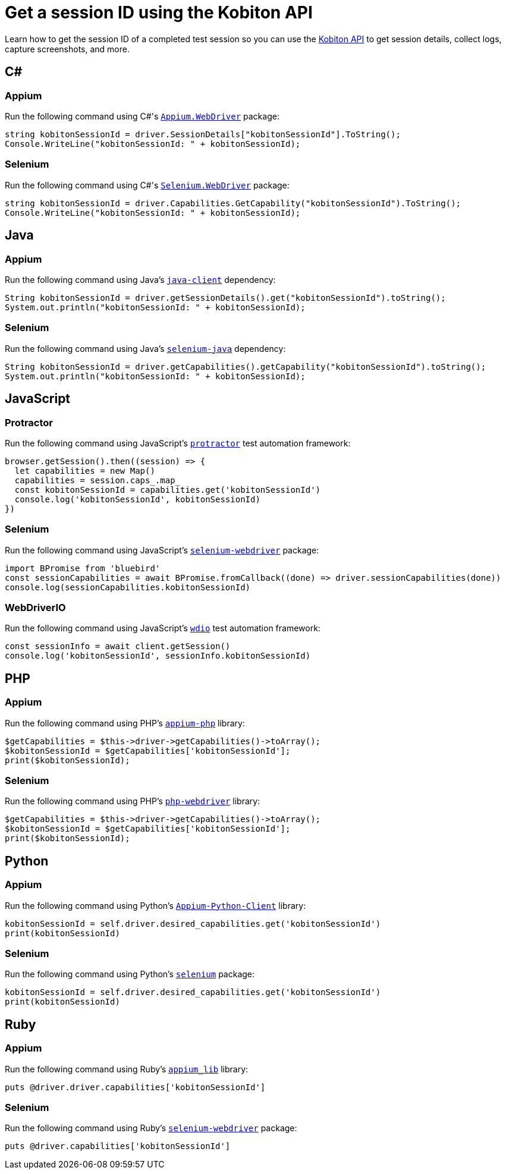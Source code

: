 = Get a session ID using the Kobiton API
:navtitle: Get a session ID

Learn how to get the session ID of a completed test session so you can use the link:https://api.kobiton.com/docs/#kobiton-api-v2[Kobiton API] to get session details, collect logs, capture screenshots, and more.

== C#

=== Appium

Run the following command using C#'s link:https://www.nuget.org/packages/Appium.WebDriver/[`Appium.WebDriver`] package:

[source,c#]
----
string kobitonSessionId = driver.SessionDetails["kobitonSessionId"].ToString();
Console.WriteLine("kobitonSessionId: " + kobitonSessionId);
----

=== Selenium

Run the following command using C#'s link:https://www.nuget.org/packages/Selenium.WebDriver/[`Selenium.WebDriver`] package:

[source,c#]
----
string kobitonSessionId = driver.Capabilities.GetCapability("kobitonSessionId").ToString();
Console.WriteLine("kobitonSessionId: " + kobitonSessionId);
----

== Java

=== Appium

Run the following command using Java's link:https://github.com/appium/java-client/[`java-client`] dependency:

[source,java]
----
String kobitonSessionId = driver.getSessionDetails().get("kobitonSessionId").toString();
System.out.println("kobitonSessionId: " + kobitonSessionId);
----

=== Selenium

Run the following command using Java's link:https://mvnrepository.com/artifact/org.seleniumhq.selenium/selenium-java/[`selenium-java`] dependency:

[source,java]
----
String kobitonSessionId = driver.getCapabilities().getCapability("kobitonSessionId").toString();
System.out.println("kobitonSessionId: " + kobitonSessionId);
----

== JavaScript

=== Protractor

Run the following command using JavaScript's link:https://www.protractortest.org/#/[`protractor`] test automation framework:

[source,javascript]
----
browser.getSession().then((session) => {
  let capabilities = new Map()
  capabilities = session.caps_.map_
  const kobitonSessionId = capabilities.get('kobitonSessionId')
  console.log('kobitonSessionId', kobitonSessionId)
})
----

=== Selenium

Run the following command using JavaScript's link:https://www.selenium.dev/selenium/docs/api/javascript/index.html[`selenium-webdriver`] package:

[source,javascript]
----
import BPromise from 'bluebird'
const sessionCapabilities = await BPromise.fromCallback((done) => driver.sessionCapabilities(done))
console.log(sessionCapabilities.kobitonSessionId)
----

=== WebDriverIO

Run the following command using JavaScript's link:https://webdriver.io/docs/gettingstarted/[`wdio`] test automation framework:

[source,javascript]
----
const sessionInfo = await client.getSession()
console.log('kobitonSessionId', sessionInfo.kobitonSessionId)
----

== PHP

=== Appium

Run the following command using PHP's link:https://github.com/appium/php-client/[`appium-php`] library:

[source,php]
----
$getCapabilities = $this->driver->getCapabilities()->toArray();
$kobitonSessionId = $getCapabilities['kobitonSessionId'];
print($kobitonSessionId);
----

=== Selenium

Run the following command using PHP's link:https://github.com/php-webdriver/php-webdriver[`php-webdriver`] library:

[source,php]
----
$getCapabilities = $this->driver->getCapabilities()->toArray();
$kobitonSessionId = $getCapabilities['kobitonSessionId'];
print($kobitonSessionId);
----

== Python

=== Appium

Run the following command using Python's link:https://pypi.org/project/Appium-Python-Client/[`Appium-Python-Client`] library:

[source,python]
----
kobitonSessionId = self.driver.desired_capabilities.get('kobitonSessionId')
print(kobitonSessionId)
----

=== Selenium

Run the following command using Python's link:https://pypi.python.org/pypi/selenium/[`selenium`] package:

[source,python]
----
kobitonSessionId = self.driver.desired_capabilities.get('kobitonSessionId')
print(kobitonSessionId)
----

== Ruby

=== Appium

Run the following command using Ruby's link:https://rubygems.org/gems/appium_lib/[`appium_lib`] library:

[source,ruby]
----
puts @driver.driver.capabilities['kobitonSessionId']
----

=== Selenium

Run the following command using Ruby's link:https://rubygems.org/gems/selenium-webdriver/[`selenium-webdriver`] package:

[source,ruby]
----
puts @driver.capabilities['kobitonSessionId']
----
